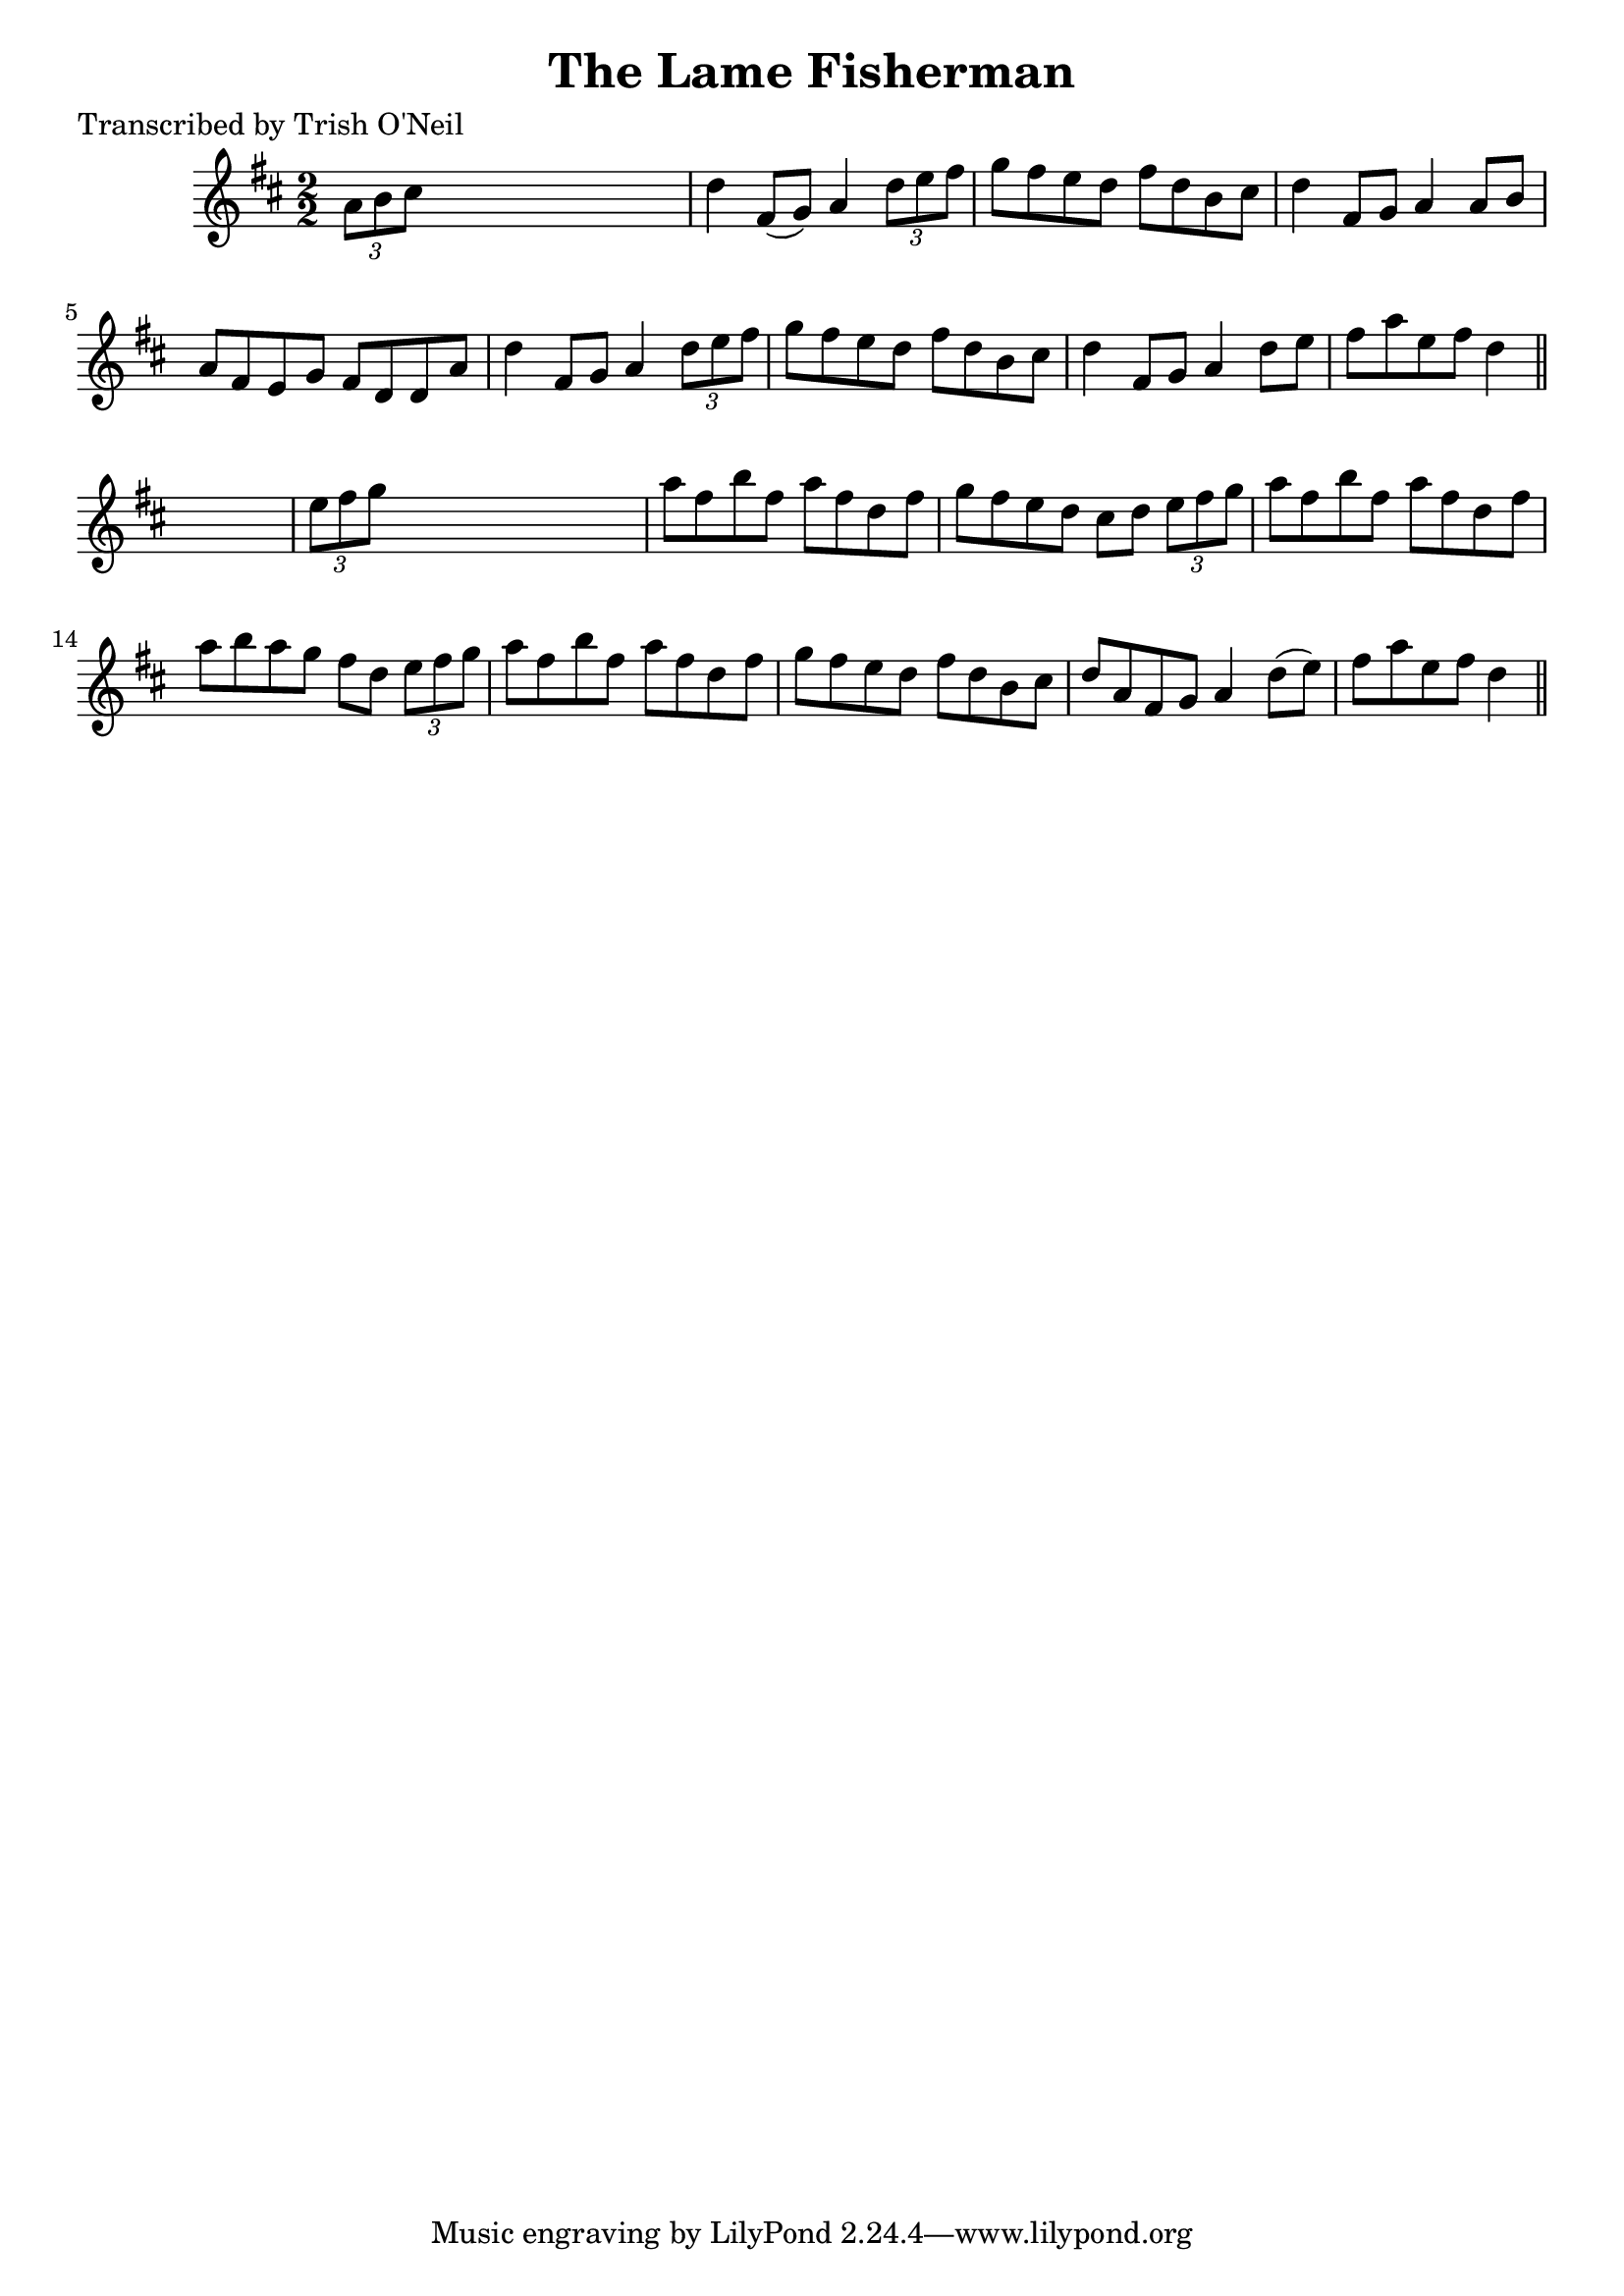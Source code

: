 
\version "2.16.2"
% automatically converted by musicxml2ly from xml/1198_to.xml

%% additional definitions required by the score:
\language "english"


\header {
    poet = "Transcribed by Trish O'Neil"
    encoder = "abc2xml version 63"
    encodingdate = "2015-01-25"
    title = "The Lame Fisherman"
    }

\layout {
    \context { \Score
        autoBeaming = ##f
        }
    }
PartPOneVoiceOne =  \relative a' {
    \key d \major \numericTimeSignature\time 2/2 \times 2/3 {
        a8 [ b8 cs8 ] }
    s2. | % 2
    d4 fs,8 ( [ g8 ) ] a4 \times 2/3 {
        d8 [ e8 fs8 ] }
    | % 3
    g8 [ fs8 e8 d8 ] fs8 [ d8 b8 cs8 ] | % 4
    d4 fs,8 [ g8 ] a4 a8 [ b8 ] | % 5
    a8 [ fs8 e8 g8 ] fs8 [ d8 d8 a'8 ] | % 6
    d4 fs,8 [ g8 ] a4 \times 2/3 {
        d8 [ e8 fs8 ] }
    | % 7
    g8 [ fs8 e8 d8 ] fs8 [ d8 b8 cs8 ] | % 8
    d4 fs,8 [ g8 ] a4 d8 [ e8 ] | % 9
    fs8 [ a8 e8 fs8 ] d4 \bar "||"
    s4 | \barNumberCheck #10
    \times 2/3  {
        e8 [ fs8 g8 ] }
    s2. | % 11
    a8 [ fs8 b8 fs8 ] a8 [ fs8 d8 fs8 ] | % 12
    g8 [ fs8 e8 d8 ] cs8 [ d8 ] \times 2/3 {
        e8 [ fs8 g8 ] }
    | % 13
    a8 [ fs8 b8 fs8 ] a8 [ fs8 d8 fs8 ] | % 14
    a8 [ b8 a8 g8 ] fs8 [ d8 ] \times 2/3 {
        e8 [ fs8 g8 ] }
    | % 15
    a8 [ fs8 b8 fs8 ] a8 [ fs8 d8 fs8 ] | % 16
    g8 [ fs8 e8 d8 ] fs8 [ d8 b8 cs8 ] | % 17
    d8 [ a8 fs8 g8 ] a4 d8 ( [ e8 ) ] | % 18
    fs8 [ a8 e8 fs8 ] d4 \bar "||"
    }


% The score definition
\score {
    <<
        \new Staff <<
            \context Staff << 
                \context Voice = "PartPOneVoiceOne" { \PartPOneVoiceOne }
                >>
            >>
        
        >>
    \layout {}
    % To create MIDI output, uncomment the following line:
    %  \midi {}
    }

